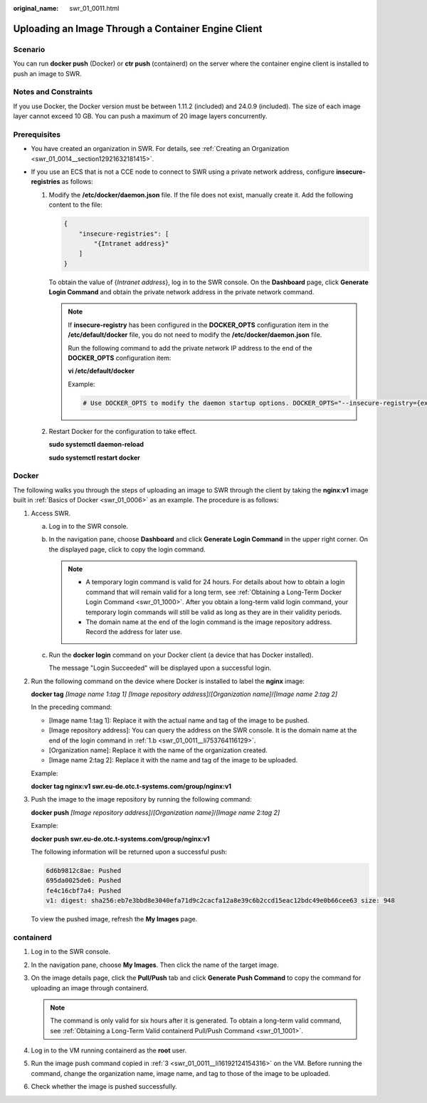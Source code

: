 :original_name: swr_01_0011.html

.. _swr_01_0011:

Uploading an Image Through a Container Engine Client
====================================================

Scenario
--------

You can run **docker push** (Docker) or **ctr push** (containerd) on the server where the container engine client is installed to push an image to SWR.

Notes and Constraints
---------------------

If you use Docker, the Docker version must be between 1.11.2 (included) and 24.0.9 (included). The size of each image layer cannot exceed 10 GB. You can push a maximum of 20 image layers concurrently.

Prerequisites
-------------

-  You have created an organization in SWR. For details, see :ref:`Creating an Organization <swr_01_0014__section12921632181415>`.
-  If you use an ECS that is not a CCE node to connect to SWR using a private network address, configure **insecure-registries** as follows:

   #. Modify the **/etc/docker/daemon.json** file. If the file does not exist, manually create it. Add the following content to the file:

      .. code-block::

         {
             "insecure-registries": [
                 "{Intranet address}"
             ]
         }

      To obtain the value of {*Intranet address*}, log in to the SWR console. On the **Dashboard** page, click **Generate Login Command** and obtain the private network address in the private network command.

      .. note::

         If **insecure-registry** has been configured in the **DOCKER_OPTS** configuration item in the **/etc/default/docker** file, you do not need to modify the **/etc/docker/daemon.json** file.

         Run the following command to add the private network IP address to the end of the **DOCKER_OPTS** configuration item:

         **vi /etc/default/docker**

         Example:

         .. code-block::

            # Use DOCKER_OPTS to modify the daemon startup options. DOCKER_OPTS="--insecure-registry={existing configurations} --insecure-registry={Intranet address}"

   #. Restart Docker for the configuration to take effect.

      **sudo systemctl daemon-reload**

      **sudo systemctl restart docker**

Docker
------

The following walks you through the steps of uploading an image to SWR through the client by taking the **nginx:v1** image built in :ref:`Basics of Docker <swr_01_0006>` as an example. The procedure is as follows:

#. .. _swr_01_0011__en-us_topic_0112596104_en-us_topic_0075378957_li58001655123:

   Access SWR.

   a. Log in to the SWR console.

   b. .. _swr_01_0011__li753764116129:

      In the navigation pane, choose **Dashboard** and click **Generate Login Command** in the upper right corner. On the displayed page, click |image1| to copy the login command.

      .. note::

         -  A temporary login command is valid for 24 hours. For details about how to obtain a login command that will remain valid for a long term, see :ref:`Obtaining a Long-Term Docker Login Command <swr_01_1000>`. After you obtain a long-term valid login command, your temporary login commands will still be valid as long as they are in their validity periods.
         -  The domain name at the end of the login command is the image repository address. Record the address for later use.

   c. Run the **docker login** command on your Docker client (a device that has Docker installed).

      The message "Login Succeeded" will be displayed upon a successful login.

#. Run the following command on the device where Docker is installed to label the **nginx** image:

   **docker tag** *[Image name 1*:*tag 1]* *[Image repository address]*/*[Organization name]*/*[Image name 2*:*tag 2]*

   In the preceding command:

   -  [Image name 1:tag 1]: Replace it with the actual name and tag of the image to be pushed.
   -  [Image repository address]: You can query the address on the SWR console. It is the domain name at the end of the login command in :ref:`1.b <swr_01_0011__li753764116129>`.
   -  [Organization name]: Replace it with the name of the organization created.
   -  [Image name 2:tag 2]: Replace it with the name and tag of the image to be uploaded.

   Example:

   **docker tag nginx:v1 swr.eu-de.otc.t-systems.com/group/nginx:v1**

#. Push the image to the image repository by running the following command:

   **docker push** *[Image repository address]*/*[Organization name]*/*[Image name* 2:*tag 2]*

   Example:

   **docker push swr.eu-de.otc.t-systems.com/group/nginx:v1**

   The following information will be returned upon a successful push:

   .. code-block::

      6d6b9812c8ae: Pushed
      695da0025de6: Pushed
      fe4c16cbf7a4: Pushed
      v1: digest: sha256:eb7e3bbd8e3040efa71d9c2cacfa12a8e39c6b2ccd15eac12bdc49e0b66cee63 size: 948

   To view the pushed image, refresh the **My Images** page.

containerd
----------

#. Log in to the SWR console.

#. In the navigation pane, choose **My Images**. Then click the name of the target image.

#. .. _swr_01_0011__li16192124154316:

   On the image details page, click the **Pull/Push** tab and click **Generate Push Command** to copy the command for uploading an image through containerd.

   .. note::

      The command is only valid for six hours after it is generated. To obtain a long-term valid command, see :ref:`Obtaining a Long-Term Valid containerd Pull/Push Command <swr_01_1001>`.

#. Log in to the VM running containerd as the **root** user.

#. Run the image push command copied in :ref:`3 <swr_01_0011__li16192124154316>` on the VM. Before running the command, change the organization name, image name, and tag to those of the image to be uploaded.

   |image2|

#. Check whether the image is pushed successfully.

.. |image1| image:: /_static/images/en-us_image_0000002319267849.png
.. |image2| image:: /_static/images/en-us_image_0000002037092213.png
